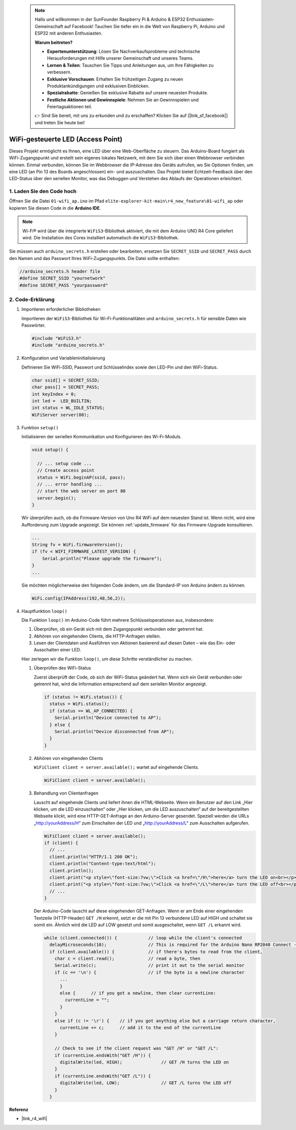  .. note::
   
    Hallo und willkommen in der SunFounder Raspberry Pi & Arduino & ESP32 Enthusiasten-Gemeinschaft auf Facebook! Tauchen Sie tiefer ein in die Welt von Raspberry Pi, Arduino und ESP32 mit anderen Enthusiasten.

    **Warum beitreten?**

    - **Expertenunterstützung**: Lösen Sie Nachverkaufsprobleme und technische Herausforderungen mit Hilfe unserer Gemeinschaft und unseres Teams.
    - **Lernen & Teilen**: Tauschen Sie Tipps und Anleitungen aus, um Ihre Fähigkeiten zu verbessern.
    - **Exklusive Vorschauen**: Erhalten Sie frühzeitigen Zugang zu neuen Produktankündigungen und exklusiven Einblicken.
    - **Spezialrabatte**: Genießen Sie exklusive Rabatte auf unsere neuesten Produkte.
    - **Festliche Aktionen und Gewinnspiele**: Nehmen Sie an Gewinnspielen und Feiertagsaktionen teil.

    👉 Sind Sie bereit, mit uns zu erkunden und zu erschaffen? Klicken Sie auf [|link_sf_facebook|] und treten Sie heute bei!

WiFi-gesteuerte LED (Access Point)
=====================================

Dieses Projekt ermöglicht es Ihnen, eine LED über eine Web-Oberfläche zu steuern. Das Arduino-Board fungiert als WiFi-Zugangspunkt und erstellt sein eigenes lokales Netzwerk, mit dem Sie sich über einen Webbrowser verbinden können. Einmal verbunden, können Sie im Webbrowser die IP-Adresse des Geräts aufrufen, wo Sie Optionen finden, um eine LED (an Pin 13 des Boards angeschlossen) ein- und auszuschalten. Das Projekt bietet Echtzeit-Feedback über den LED-Status über den seriellen Monitor, was das Debuggen und Verstehen des Ablaufs der Operationen erleichtert.

1. Laden Sie den Code hoch
-------------------------------

Öffnen Sie die Datei ``01-wifi_ap.ino`` im Pfad ``elite-explorer-kit-main\r4_new_feature\01-wifi_ap`` oder kopieren Sie diesen Code in die **Arduino IDE**.

.. note:: 
      Wi-Fi® wird über die integrierte ``WiFiS3``-Bibliothek aktiviert, die mit dem Arduino UNO R4 Core geliefert wird. Die Installation des Cores installiert automatisch die ``WiFiS3``-Bibliothek.


Sie müssen auch ``arduino_secrets.h`` erstellen oder bearbeiten, ersetzen Sie ``SECRET_SSID`` und ``SECRET_PASS`` durch den Namen und das Passwort Ihres WiFi-Zugangspunkts. Die Datei sollte enthalten:

.. code:: arduino

    //arduino_secrets.h header file
    #define SECRET_SSID "yournetwork"
    #define SECRET_PASS "yourpassword"

.. raw:: html
    
   <iframe src=https://create.arduino.cc/editor/sunfounder01/8d0d28d2-2394-4eaa-b276-86a4f061badb/preview?embed style="height:510px;width:100%;margin:10px 0" frameborder=0></iframe>

.. raw:: html

   <video loop autoplay muted style = "max-width:100%">
      <source src="../_static/videos/new_feature_projects/wifi.mp4"  type="video/mp4">
      Ihr Browser unterstützt das Video-Tag nicht.
   </video>


2. Code-Erklärung
--------------------

#. Importieren erforderlicher Bibliotheken

   Importieren der ``WiFiS3``-Bibliothek für Wi-Fi-Funktionalitäten und ``arduino_secrets.h`` für sensible Daten wie Passwörter.
  
   .. code-block:: arduino
   
     #include "WiFiS3.h"
     #include "arduino_secrets.h"

#. Konfiguration und Variableninitialisierung

   Definieren Sie WiFi-SSID, Passwort und Schlüsselindex sowie den LED-Pin und den WiFi-Status.
  
   .. code-block:: arduino
   
     char ssid[] = SECRET_SSID;        
     char pass[] = SECRET_PASS;        
     int keyIndex = 0;
     int led =  LED_BUILTIN;
     int status = WL_IDLE_STATUS;
     WiFiServer server(80);

#. Funktion ``setup()``

   Initialisieren der seriellen Kommunikation und Konfigurieren des Wi-Fi-Moduls.
   
   .. code-block:: arduino
   
     void setup() {

       // ... setup code ...
       // Create access point
       status = WiFi.beginAP(ssid, pass);
       // ... error handling ...
       // start the web server on port 80
       server.begin();
     }

   Wir überprüfen auch, ob die Firmware-Version von Uno R4 WiFi auf dem neuesten Stand ist. Wenn nicht, wird eine Aufforderung zum Upgrade angezeigt. Sie können :ref:`update_firmware` für das Firmware-Upgrade konsultieren.

   .. code-block:: arduino

      ...
      String fv = WiFi.firmwareVersion();
      if (fv < WIFI_FIRMWARE_LATEST_VERSION) {
          Serial.println("Please upgrade the firmware");
      }
      ...

   Sie möchten möglicherweise den folgenden Code ändern, um die Standard-IP von Arduino ändern zu können.

   .. code-block:: arduino
      
      WiFi.config(IPAddress(192,48,56,2));

   

#. Hauptfunktion ``loop()``

   Die Funktion ``loop()`` im Arduino-Code führt mehrere Schlüsseloperationen aus, insbesondere:
   
   1. Überprüfen, ob ein Gerät sich mit dem Zugangspunkt verbunden oder getrennt hat.
   2. Abhören von eingehenden Clients, die HTTP-Anfragen stellen.
   3. Lesen der Clientdaten und Ausführen von Aktionen basierend auf diesen Daten – wie das Ein- oder Ausschalten einer LED.
   
   Hier zerlegen wir die Funktion ``loop()``, um diese Schritte verständlicher zu machen.
   
   #. Überprüfen des WiFi-Status

      Zuerst überprüft der Code, ob sich der WiFi-Status geändert hat. Wenn sich ein Gerät verbunden oder getrennt hat, wird die Information entsprechend auf dem seriellen Monitor angezeigt.
   
      .. code-block:: arduino
   
        if (status != WiFi.status()) {
          status = WiFi.status();
          if (status == WL_AP_CONNECTED) {
            Serial.println("Device connected to AP");
          } else {
            Serial.println("Device disconnected from AP");
          }
        }
   
   #. Abhören von eingehenden Clients

      ``WiFiClient client = server.available();`` wartet auf eingehende Clients.
     
      .. code-block:: arduino
   
        WiFiClient client = server.available();
   
   #. Behandlung von Clientanfragen

      Lauscht auf eingehende Clients und liefert ihnen die HTML-Webseite. Wenn ein Benutzer auf den Link „Hier klicken, um die LED einzuschalten“ oder „Hier klicken, um die LED auszuschalten“ auf der bereitgestellten Webseite klickt, wird eine HTTP-GET-Anfrage an den Arduino-Server gesendet. Speziell werden die URLs „http://yourAddress/H“ zum Einschalten der LED und „http://yourAddress/L“ zum Ausschalten aufgerufen.
  
      .. code-block:: arduino

        WiFiClient client = server.available();
        if (client) {
          // ...
          client.println("HTTP/1.1 200 OK");
          client.println("Content-type:text/html");
          client.println();
          client.print("<p style=\"font-size:7vw;\">Click <a href=\"/H\">here</a> turn the LED on<br></p>");
          client.print("<p style=\"font-size:7vw;\">Click <a href=\"/L\">here</a> turn the LED off<br></p>");
          // ...
        }
   
      Der Arduino-Code lauscht auf diese eingehenden GET-Anfragen. Wenn er am Ende einer eingehenden Textzeile (HTTP-Header) ``GET /H`` erkennt, setzt er die mit Pin 13 verbundene LED auf HIGH und schaltet sie somit ein. Ähnlich wird die LED auf LOW gesetzt und somit ausgeschaltet, wenn ``GET /L`` erkannt wird.

     
      .. code-block:: arduino
   
         while (client.connected()) {            // loop while the client's connected
           delayMicroseconds(10);                // This is required for the Arduino Nano RP2040 Connect - otherwise it will loop so fast that SPI will never be served.
           if (client.available()) {             // if there's bytes to read from the client,
             char c = client.read();             // read a byte, then
             Serial.write(c);                    // print it out to the serial monitor
             if (c == '\n') {                    // if the byte is a newline character
               ...
               }
               else {      // if you got a newline, then clear currentLine:
                 currentLine = "";
               }
             }
             else if (c != '\r') {    // if you got anything else but a carriage return character,
               currentLine += c;      // add it to the end of the currentLine
             }
     
             // Check to see if the client request was "GET /H" or "GET /L":
             if (currentLine.endsWith("GET /H")) {
               digitalWrite(led, HIGH);               // GET /H turns the LED on
             }
             if (currentLine.endsWith("GET /L")) {
               digitalWrite(led, LOW);                // GET /L turns the LED off
             }
           }



**Referenz**

- |link_r4_wifi|